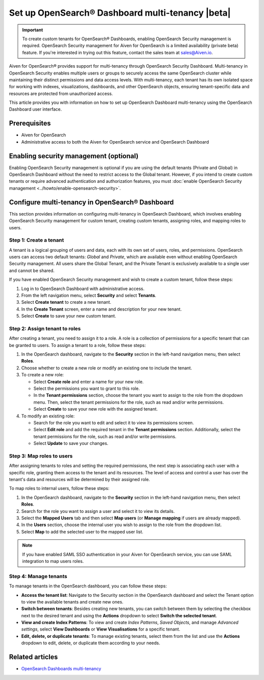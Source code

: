 Set up OpenSearch® Dashboard multi-tenancy |beta|
==================================================

.. important::

   To create custom tenants for OpenSearch® Dashboards, enabling OpenSearch Security management is required. OpenSearch Security management for Aiven for OpenSearch is a limited availability (private beta) feature. If you're interested in trying out this feature, contact the sales team at `sales@Aiven.io <mailto:sales@Aiven.io>`_.


Aiven for OpenSearch® provides support for multi-tenancy through OpenSearch Security Dashboard. Multi-tenancy in OpenSearch Security enables multiple users or groups to securely access the same OpenSearch cluster while maintaining their distinct permissions and data access levels. With multi-tenancy, each tenant has its own isolated space for working with indexes, visualizations, dashboards, and other OpenSearch objects, ensuring tenant-specific data and resources are protected from unauthorized access. 

This article provides you with information on how to set up OpenSearch Dashboard multi-tenancy using the OpenSearch Dashboard user interface.

Prerequisites
-------------

* Aiven for OpenSearch 
* Administrative access to both the Aiven for OpenSearch service and OpenSearch Dashboard


Enabling security management (optional)
----------------------------------------

Enabling OpenSearch Security management is optional if you are using the default tenants (Private and Global) in OpenSearch Dashboard without the need to restrict access to the Global tenant. However, if you intend to create custom tenants or require advanced authentication and authorization features, you must :doc:`enable OpenSearch Security management <../howto/enable-opensearch-security>`.


Configure multi-tenancy in OpenSearch® Dashboard
-------------------------------------------------

This section provides information on configuring multi-tenancy in OpenSearch Dashboard, which involves enabling OpenSearch Security management for custom tenant, creating custom tenants, assigning roles, and mapping roles to users.

Step 1: Create a tenant
~~~~~~~~~~~~~~~~~~~~~~~~~
A tenant is a logical grouping of users and data, each with its own set of users, roles, and permissions. OpenSearch users can access two default tenants: *Global* and *Private*, which are available even without enabling OpenSearch Security management. All users share the Global Tenant, and the Private Tenant is exclusively available to a single user and cannot be shared.

If you have enabled OpenSearch Security management and wish to create a custom tenant, follow these steps: 

1. Log in to OpenSearch Dashboard with administrative access. 
2. From the left navigation menu, select **Security** and select **Tenants**. 
3. Select **Create tenant** to create a new tenant. 
4. In the **Create Tenant** screen, enter a name and description for your new tenant.
5. Select **Create** to save your new custom tenant.

Step 2: Assign tenant to roles
~~~~~~~~~~~~~~~~~~~~~~~~~~~~~~~~
After creating a tenant, you need to assign it to a role. A role is a collection of permissions for a specific tenant that can be granted to users. 
To assign a tenant to a role, follow these steps:

1. In the OpenSearch dashboard, navigate to the **Security** section in the left-hand navigation menu, then select **Roles**. 
2. Choose whether to create a new role or modify an existing one to include the tenant.
3. To create a new role: 
   
   * Select **Create role** and enter a name for your new role.
   * Select the permissions you want to grant to this role. 
   * In the **Tenant permissions** section, choose the tenant you want to assign to the role from the dropdown menu. Then, select the tenant permissions for the role, such as read and/or write permissions.
   * Select **Create** to save your new role with the assigned tenant. 

4. To modify an existing role: 
   
   * Search for the role you want to edit and select it to view its permissions screen. 
   * Select **Edit role** and add the required tenant in the **Tenant permissions** section. Additionally, select the tenant permissions for the role, such as read and/or write permissions.
   * Select **Update** to save your changes.

Step 3: Map roles to users
~~~~~~~~~~~~~~~~~~~~~~~~~~~
After assigning tenants to roles and setting the required permissions, the next step is associating each user with a specific role, granting them access to the tenant and its resources. The level of access and control a user has over the tenant's data and resources will be determined by their assigned role. 

To map roles to internal users, follow these steps:

1. In the OpenSearch dashboard, navigate to the **Security** section in the left-hand navigation menu, then select **Roles**. 
2. Search for the role you want to assign a user and select it to view its details. 
3. Select the **Mapped Users** tab and then select  **Map users**  (or **Manage mapping** if users are already mapped). 
4. In the **Users** section, choose the internal user you wish to assign to the role from the dropdown list.
5. Select **Map** to add the selected user to the mapped user list.

.. note:: 
   If you have enabled SAML SSO authentication in your Aiven for OpenSearch service, you can use SAML integration to map users roles. 

Step 4: Manage tenants
~~~~~~~~~~~~~~~~~~~~~~~~
To manage tenants in the OpenSearch dashboard, you can follow these steps:

* **Access the tenant list**: Navigate to the Security section in the OpenSearch dashboard and select the Tenant option to view the available tenants and create new ones.
* **Switch between tenants**: Besides creating new tenants, you can switch between them by selecting the checkbox next to the desired tenant and using the **Actions** dropdown to select **Switch the selected tenant**.
* **View and create Index Patterns**: To view and create *Index Patterns*, *Saved Objects*, and manage *Advanced settings*, select **View Dashboards** or **View Visualisations** for a specific tenant.
* **Edit, delete, or duplicate tenants**: To manage existing tenants, select them from the list and use the **Actions** dropdown to edit, delete, or duplicate them according to your needs.


Related articles
------------------
* `OpenSearch Dashboards multi-tenancy <https://opensearch.org/docs/2.6/security/multi-tenancy/tenant-index/>`_